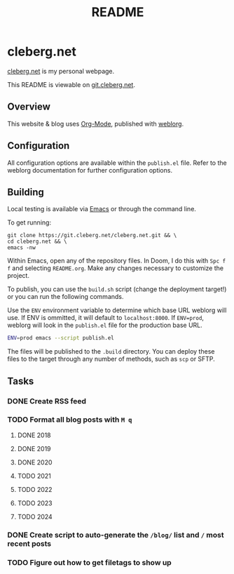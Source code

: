 #+title: README
#+description: Project README.

* cleberg.net

[[https://cleberg.net][cleberg.net]] is my personal webpage.

This README is viewable on [[https://git.cleberg.net/?p=cleberg.net.git;a=blob;f=README.org;h=155f4696a09503411730afc422b7fb49acbef8f3;hb=HEAD][git.cleberg.net]].

** Overview

This website & blog uses [[https://orgmode.org/][Org-Mode]], published with [[https://github.com/emacs-love/weblorg][weblorg]].

** Configuration

All configuration options are available within the =publish.el= file. Refer to
the weblorg documentation for further configuration options.

** Building

Local testing is available via [[https://www.gnu.org/software/emacs/][Emacs]] or through the command line.

To get running:

#+begin_src shell
git clone https://git.cleberg.net/cleberg.net.git && \
cd cleberg.net && \
emacs -nw
#+end_src

Within Emacs, open any of the repository files. In Doom, I do this with =Spc f
f= and selecting =README.org=. Make any changes necessary to customize the
project.

To publish, you can use the =build.sh= script (change the deployment target!) or
you can run the following commands.

Use the =ENV= environment variable to determine which base URL weblorg will use.
If ENV is ommitted, it will default to =localhost:8000=. If =ENV=prod=, weblorg
will look in the =publish.el= file for the production base URL.

#+begin_src sh
ENV=prod emacs --script publish.el
#+end_src

The files will be published to the =.build= directory. You can deploy these
files to the target through any number of methods, such as =scp= or SFTP.

** Tasks

*** DONE Create RSS feed
*** TODO Format all blog posts with =M q=
**** DONE 2018
**** DONE 2019
**** DONE 2020
**** TODO 2021
**** TODO 2022
**** TODO 2023
**** TODO 2024
*** DONE Create script to auto-generate the =/blog/= list and =/= most recent posts
*** TODO Figure out how to get filetags to show up
